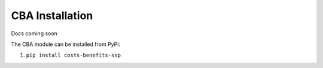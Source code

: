 ======================
CBA Installation
======================

Docs coming soon

The CBA module can be installed from PyPi:

1. ``pip install costs-benefits-ssp``

